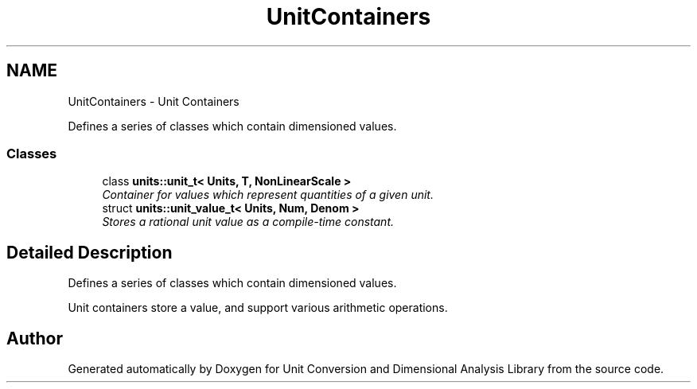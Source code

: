 .TH "UnitContainers" 3 "Sun Apr 3 2016" "Version 2.0.0" "Unit Conversion and Dimensional Analysis Library" \" -*- nroff -*-
.ad l
.nh
.SH NAME
UnitContainers \- Unit Containers
.PP
Defines a series of classes which contain dimensioned values\&.  

.SS "Classes"

.in +1c
.ti -1c
.RI "class \fBunits::unit_t< Units, T, NonLinearScale >\fP"
.br
.RI "\fIContainer for values which represent quantities of a given unit\&. \fP"
.ti -1c
.RI "struct \fBunits::unit_value_t< Units, Num, Denom >\fP"
.br
.RI "\fIStores a rational unit value as a compile-time constant\&. \fP"
.in -1c
.SH "Detailed Description"
.PP 
Defines a series of classes which contain dimensioned values\&. 

Unit containers store a value, and support various arithmetic operations\&. 
.SH "Author"
.PP 
Generated automatically by Doxygen for Unit Conversion and Dimensional Analysis Library from the source code\&.

